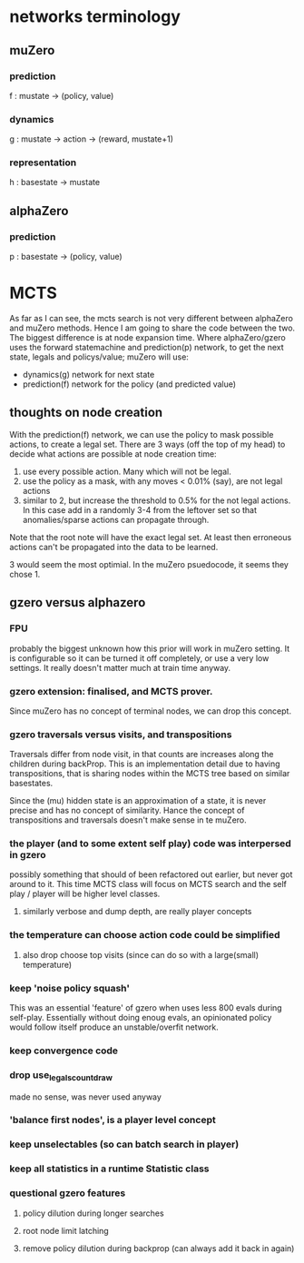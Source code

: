 * networks terminology
** muZero
*** prediction
    f : mustate -> (policy, value)
*** dynamics
    g : mustate -> action -> (reward, mustate+1)
*** representation
    h : basestate -> mustate

** alphaZero
*** prediction
    p : basestate -> (policy, value)


* MCTS

  As far as I can see, the mcts search is not very different between alphaZero and muZero methods.
  Hence I am going to share the code between the two.  The biggest difference is at node expansion
  time.  Where alphaZero/gzero uses the forward statemachine and prediction(p) network, to get the next
  state, legals and policys/value; muZero will use:

  - dynamics(g) network for next state
  - prediction(f) network for the policy (and predicted value)

** thoughts on node creation

   With the prediction(f) network, we can use the policy to mask possible actions, to create a
   legal set.  There are 3 ways (off the top of my head) to decide what actions are possible at
   node creation time:

   1. use every possible action.  Many which will not be legal.
   2. use the policy as a mask, with any moves < 0.01% (say), are not legal actions
   3. similar to 2, but increase the threshold to 0.5% for the not legal actions.  In this case
      add in a randomly 3-4 from the leftover set so that anomalies/sparse actions can propagate
      through.

   Note that the root note will have the exact legal set.  At least then erroneous actions can't be
   propagated into the data to be learned.

   3 would seem the most optimial.  In the muZero psuedocode, it seems they chose 1.

** gzero versus alphazero
*** FPU
    probably the biggest unknown how this prior will work in muZero setting.  It is configurable so
    it can be turned it off completely, or use a very low settings.  It really doesn't matter much
    at train time anyway.

*** gzero extension: finalised, and MCTS prover.
    Since muZero has no concept of terminal nodes, we can drop this concept.

*** gzero traversals versus visits, and transpositions
    Traversals differ from node visit, in that counts are increases along the children during
    backProp.  This is an implementation detail due to having transpositions, that is sharing nodes
    within the MCTS tree based on similar basestates.

    Since the (mu) hidden state is an approximation of a state, it is never precise and has no concept of similarity.
    Hance the concept of transpositions and traversals doesn't make sense in te muZero.

*** the player (and to some extent self play) code was interpersed in gzero
    possibly something that should of been refactored out earlier, but never got around to it.
    This time MCTS class will focus on MCTS search and the self play / player will be higher level
    classes.

**** similarly verbose and dump depth, are really player concepts

*** the temperature can choose action code could be simplified
**** also drop choose top visits (since can do so with a large(small) temperature)

*** keep 'noise policy squash'
    This was an essential 'feature' of gzero when uses less 800 evals during self-play.
    Essentially without doing enoug evals, an opinionated policy would follow itself produce an
    unstable/overfit network.

*** keep convergence code

*** drop use_legals_count_draw
    made no sense, was never used anyway

*** 'balance first nodes', is a player level concept

*** keep unselectables (so can batch search in player)

*** keep all statistics in a runtime Statistic class

*** questional gzero features
**** policy dilution during longer searches
**** root node limit latching
**** remove policy dilution during backprop (can always add it back in again)

